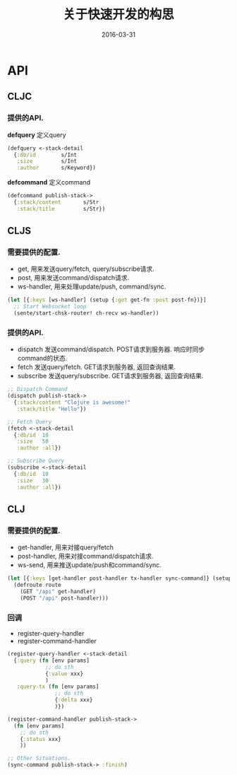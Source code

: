 #+TITLE: 关于快速开发的构思
#+DATE: 2016-03-31
#+TAGS:clojure

* API
** CLJC
*** 提供的API.
*defquery* 定义query
#+BEGIN_SRC clojure
  (defquery <-stack-detail
    {:db/id        s/Int
     :size         s/Int
     :author       s/Keyword})
#+END_SRC

*defcommand* 定义command
#+BEGIN_SRC clojure
  (defcommand publish-stack->
    {:stack/content       s/Str
     :stack/title         s/Str})
#+END_SRC

** CLJS
*** 需要提供的配置.
- get, 用来发送query/fetch, query/subscribe请求.
- post, 用来发送command/dispatch请求.
- ws-handler, 用来处理update/push, command/sync.
#+BEGIN_SRC clojure
  (let [{:keys [ws-handler] (setup {:get get-fn :post post-fn})}]
    ;; Start Websocket loop
    (sente/start-chsk-router! ch-recv ws-handler))
#+END_SRC

*** 提供的API.
- dispatch 发送command/dispatch. POST请求到服务器. 响应时同步command的状态.
- fetch 发送query/fetch. GET请求到服务器, 返回查询结果.
- subscribe 发送query/subscribe. GET请求到服务器, 返回查询结果.
#+BEGIN_SRC clojure
  ;; Dispatch Command
  (dispatch publish-stack->
    {:stack/content "Clojure is awesome!"
     :stack/title "Hello"})

  ;; Fetch Query
  (fetch <-stack-detail
    {:db/id  10
     :size   50
     :author :all})

  ;; Subscribe Query
  (subscribe <-stack-detail
    {:db/id  10
     :size   30
     :author :all})
#+END_SRC

** CLJ
*** 需要提供的配置.
- get-handler, 用来对接query/fetch
- post-handler, 用来对接command/dispatch请求.
- ws-send, 用来推送update/push和command/sync.
#+BEGIN_SRC clojure
  (let [{:keys [get-handler post-handler tx-handler sync-command]} (setup {:ws-send ws-send})]
    (defroute route
      (GET "/api" get-handler)
      (POST "/api" post-handler)))
#+END_SRC

*** 回调
- register-query-handler
- register-command-handler
#+BEGIN_SRC clojure
  (register-query-handler <-stack-detail
    {:query (fn [env params]
              ;; do sth
              {:value xxx}
              )
     :query-tx (fn [env params]
                 ;; do sth
                 {:delta xxx}
                 )})

  (register-command-handler publish-stack->
    (fn [env params]
      ;; do sth
      {:status xxx}
      ))

  ;; Other Situations.
  (sync-command publish-stack-> :finish)
#+END_SRC
